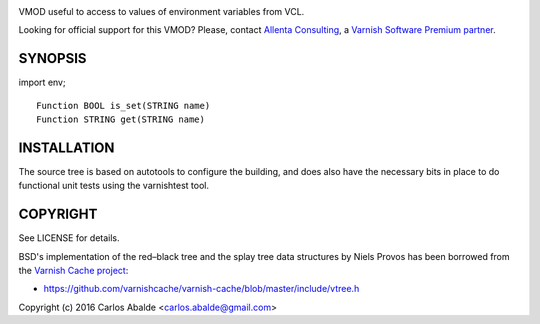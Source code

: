 
.. image:: https://travis-ci.org/carlosabalde/libvmod-env.svg?branch=4.1
   :alt: Travis CI badge
   :target: https://travis-ci.org/carlosabalde/libvmod-env/

VMOD useful to access to values of environment variables from VCL.

Looking for official support for this VMOD? Please, contact `Allenta Consulting <https://www.allenta.com>`_, a `Varnish Software Premium partner <https://www.varnish-software.com/partner/allenta-consulting>`_.

SYNOPSIS
========

import env;

::

    Function BOOL is_set(STRING name)
    Function STRING get(STRING name)

INSTALLATION
============

The source tree is based on autotools to configure the building, and does also have the necessary bits in place to do functional unit tests using the varnishtest tool.

COPYRIGHT
=========

See LICENSE for details.

BSD's implementation of the red–black tree and the splay tree data structures by Niels Provos has been borrowed from the `Varnish Cache project <https://github.com/varnishcache/varnish-cache>`_:

* https://github.com/varnishcache/varnish-cache/blob/master/include/vtree.h

Copyright (c) 2016 Carlos Abalde <carlos.abalde@gmail.com>
